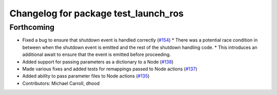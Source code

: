 ^^^^^^^^^^^^^^^^^^^^^^^^^^^^^^^^^^^^^
Changelog for package test_launch_ros
^^^^^^^^^^^^^^^^^^^^^^^^^^^^^^^^^^^^^

Forthcoming
-----------
* Fixed a bug to ensure that shutdown event is handled correctly (`#154 <https://github.com/ros2/launch/issues/154>`_)
  * There was a potential race condition in between when the shutdown event is emitted and the rest of the shutdown handling code.
  * This introduces an additional await to ensure that the event is emitted before proceeding.
* Added support for passing parameters as a dictionary to a Node (`#138 <https://github.com/ros2/launch/issues/138>`_)
* Made various fixes and added tests for remappings passed to Node actions (`#137 <https://github.com/ros2/launch/issues/137>`_)
* Added ability to pass parameter files to Node actions (`#135 <https://github.com/ros2/launch/issues/135>`_)
* Contributors: Michael Carroll, dhood
